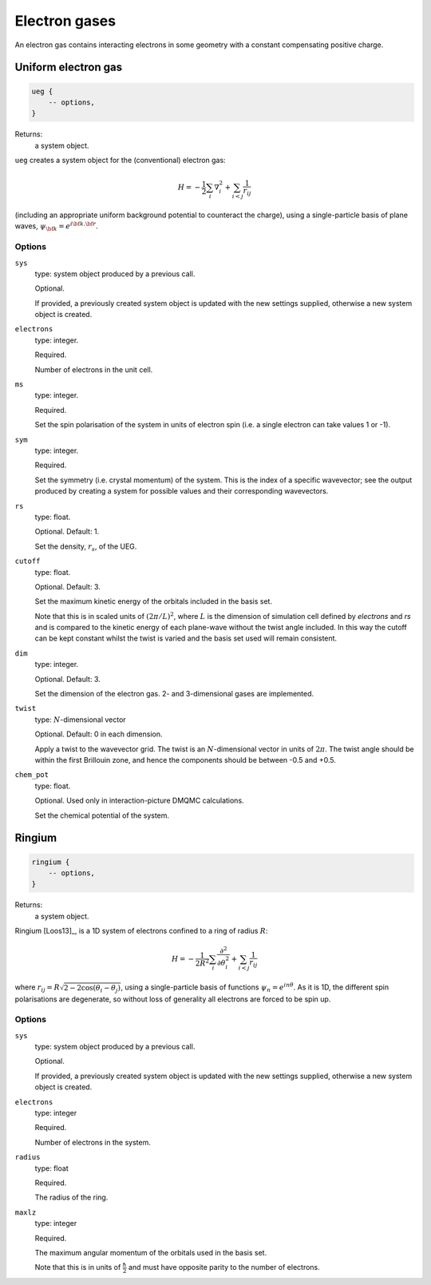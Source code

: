 Electron gases
==============

An electron gas contains interacting electrons in some geometry with a constant
compensating positive charge.

Uniform electron gas
--------------------

.. code-block:: lua

    ueg {
        -- options,
    }

Returns:
    a system object.

``ueg`` creates a system object for the (conventional) electron gas:

.. math::

    H = -\frac{1}{2} \sum_i \nabla_i^2 + \sum_{i<j} \frac{1}{r_{ij}}

(including an appropriate uniform background potential to counteract the charge),
using a single-particle basis of plane waves, :math:`\psi_{\bf k} = e^{i {\bf k}.{\bf r}}`.

Options
^^^^^^^

``sys``
    type: system object produced by a previous call.

    Optional.

    If provided, a previously created system object is updated with the new settings
    supplied, otherwise a new system object is created.
``electrons``
    type: integer.

    Required.

    Number of electrons in the unit cell.
``ms``
    type: integer.

    Required.

    Set the spin polarisation of the system in units of electron spin (i.e. a single      
    electron can take values 1 or -1).
``sym``
    type: integer.

    Required.

    Set the symmetry (i.e. crystal momentum) of the system.  This is the index of
    a specific wavevector; see the output produced by creating a system for possible
    values and their corresponding wavevectors.
``rs``
    type: float.

    Optional.  Default: 1.

    Set the density, :math:`r_s`, of the UEG.
``cutoff``
    type: float.

    Optional.  Default: 3.

    Set the maximum kinetic energy of the orbitals included in the basis set.

    Note that this is in scaled units of :math:`(2\pi/L)^2`, where :math:`L` is the
    dimension of simulation cell defined by *electrons* and *rs* and is compared to
    the kinetic energy of each plane-wave without the twist angle included.  In
    this way the cutoff can be kept constant whilst the twist is varied and the
    basis set used will remain consistent.
``dim``
    type: integer.

    Optional.  Default: 3.

    Set the dimension of the electron gas.  2- and 3-dimensional gases are implemented.
``twist``
    type: :math:`N`-dimensional vector

    Optional.  Default: 0 in each dimension.

    Apply a twist to the wavevector grid.  The twist is an :math:`N`-dimensional vector in
    units of :math:`2\pi`.  The twist angle should be within the first Brillouin zone, and
    hence the components should be between -0.5 and +0.5.
``chem_pot``
    type: float.

    Optional.  Used only in interaction-picture DMQMC calculations.

    Set the chemical potential of the system.

Ringium
-------

.. code-block:: lua

    ringium {
        -- options,
    }

Returns:
    a system object.

Ringium [Loos13]_, is a 1D system of electrons confined to a ring of radius :math:`R`:

.. math::

    H = -\frac{1}{2R^2} \sum_i \frac{\partial^2}{\partial\theta_i^2} + \sum_{i<j} \frac{1}{r_{ij}}

where :math:`r_{ij} = R\sqrt{2-2\cos(\theta_i-\theta_j)}`, using a single-particle
basis of functions :math:`\psi_n = e^{i n \theta}`.  As it is 1D, the different 
spin polarisations are degenerate, so without loss of generality all electrons
are forced to be spin up.

Options
^^^^^^^

``sys``
    type: system object produced by a previous call.

    Optional.

    If provided, a previously created system object is updated with the new settings
    supplied, otherwise a new system object is created.
``electrons``
    type: integer

    Required.

    Number of electrons in the system.
``radius``
    type: float

    Required.

    The radius of the ring.
``maxlz``
    type: integer

    Required.

    The maximum angular momentum of the orbitals used in the basis set.

    Note that this is in units of :math:`\frac{\hbar}{2}` and must have opposite
    parity to the number of electrons.
